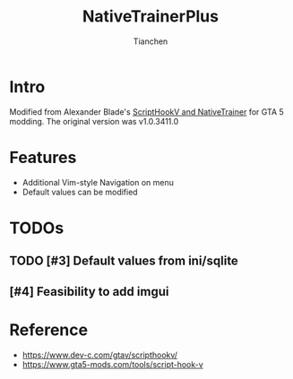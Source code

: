 # -*- mode: org; coding: utf-8-unix; org-crypt-key: nil -*-
#+SEQ_TODO: TODO(t) INPROGRESS(i) DEPENDENCIES(D@/!) | DONE(d) CANCELLED(c@/!)
#+STARTUP: hidestars content lognoterepeat lognotereschedule lognoteredeadline lognoterefile lognoteclock-out lognotedone
#+PRIORITIES: 1 5 3 BLOCK(1) CRITICAL(2) MAJOR(3) MINOR(4) TRIVIAL(5)
#+TITLE: NativeTrainerPlus
#+AUTHOR: Tianchen
#+OPTIONS: author:t date:t
#+OPTIONS: timestamp:t toc:t creator:t ':t
* Intro

  Modified from Alexander Blade's [[https://ntscorp.ru/dev-c/ScriptHookV_SDK_1.0.617.1a.zip][ScriptHookV and NativeTrainer]] for
  GTA 5 modding. The original version was v1.0.3411.0

* Features

  - Additional Vim-style Navigation on menu
  - Default values can be modified

* TODOs

** TODO [#3] Default values from ini/sqlite
** [#4] Feasibility to add imgui

* Reference

  - https://www.dev-c.com/gtav/scripthookv/
  - https://www.gta5-mods.com/tools/script-hook-v

# Local Variables:
# mode: org
# coding: utf-8-unix
# org-crypt-key: nil
# eval: (set-visual-wrap-column 100)
# eval: (toggle-truncate-lines t)
# End:
